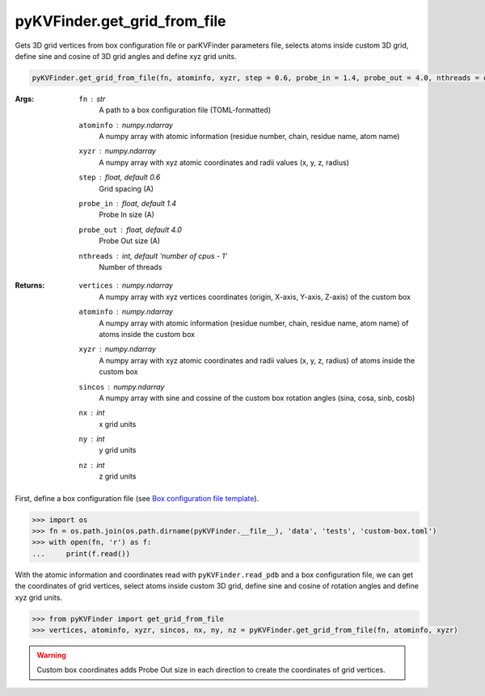 pyKVFinder.get_grid_from_file
=============================

Gets 3D grid vertices from box configuration file or parKVFinder parameters file, selects atoms inside custom 3D grid, define sine and cosine of 3D grid angles and define xyz grid units.

.. code-block:: python
    
    pyKVFinder.get_grid_from_file(fn, atominfo, xyzr, step = 0.6, probe_in = 1.4, probe_out = 4.0, nthreads = os.cpu_count() - 1)

:Args:

    ``fn`` : *str*
        A path to a box configuration file (TOML-formatted)
    ``atominfo`` : *numpy.ndarray*
        A numpy array with atomic information (residue number, chain, residue name, atom name)
    ``xyzr`` : *numpy.ndarray*
        A numpy array with xyz atomic coordinates and radii values (x, y, z, radius)
    ``step`` : *float, default 0.6*
        Grid spacing (A)
    ``probe_in`` : *float, default 1.4*
        Probe In size (A)
    ``probe_out`` : *float, default 4.0*
        Probe Out size (A)
    ``nthreads`` : *int, default 'number of cpus - 1'*
        Number of threads

:Returns:

    ``vertices`` : *numpy.ndarray*
        A numpy array with xyz vertices coordinates (origin, X-axis, Y-axis, Z-axis) of the custom box
    ``atominfo`` : *numpy.ndarray*
        A numpy array with atomic information (residue number, chain, residue name, atom name) of atoms inside the custom box
    ``xyzr`` : *numpy.ndarray*
        A numpy array with xyz atomic coordinates and radii values (x, y, z, radius) of atoms inside the custom box
    ``sincos`` : *numpy.ndarray*
        A numpy array with sine and cossine of the custom box rotation angles (sina, cosa, sinb, cosb)
    ``nx`` : *int*
        x grid units
    ``ny`` : *int*
        y grid units 
    ``nz`` : *int*
        z grid units 

.. seealso::

    * `pyKVFinder.read_pdb <read_pdb.html>`_
    * `pyKVFinder.detect <detect.html>`_
    * `pyKVFinder.constitutional <constitutional.html>`_
    * `pyKVFinder.hydropathy <hydropathy.html>`_
    * `pyKVFinder.export <export.html>`_
    * `Box configuration file template <../_cfg_files/box_file_template.html>`_

.. raw:: html

    <h4><u>Example</u></h4>

First, define a box configuration file (see `Box configuration file template <../_cfg_files/box_file_template.html>`_).

.. code-block:: python

    >>> import os
    >>> fn = os.path.join(os.path.dirname(pyKVFinder.__file__), 'data', 'tests', 'custom-box.toml')
    >>> with open(fn, 'r') as f:
    ...     print(f.read())

With the atomic information and coordinates read with ``pyKVFinder.read_pdb`` and a box configuration file, we can get the coordinates of grid vertices, select atoms inside custom 3D grid, define sine and cosine of rotation angles and define xyz grid units.

.. code-block:: python

    >>> from pyKVFinder import get_grid_from_file
    >>> vertices, atominfo, xyzr, sincos, nx, ny, nz = pyKVFinder.get_grid_from_file(fn, atominfo, xyzr)

.. warning::

    Custom box coordinates adds Probe Out size in each direction to create the coordinates of grid vertices.
